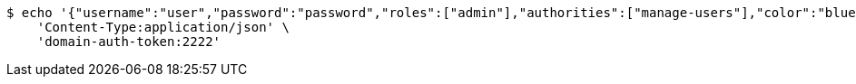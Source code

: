 [source,bash]
----
$ echo '{"username":"user","password":"password","roles":["admin"],"authorities":["manage-users"],"color":"blue"}' | http POST 'http://localhost:8080/domains/test-app/users' \
    'Content-Type:application/json' \
    'domain-auth-token:2222'
----